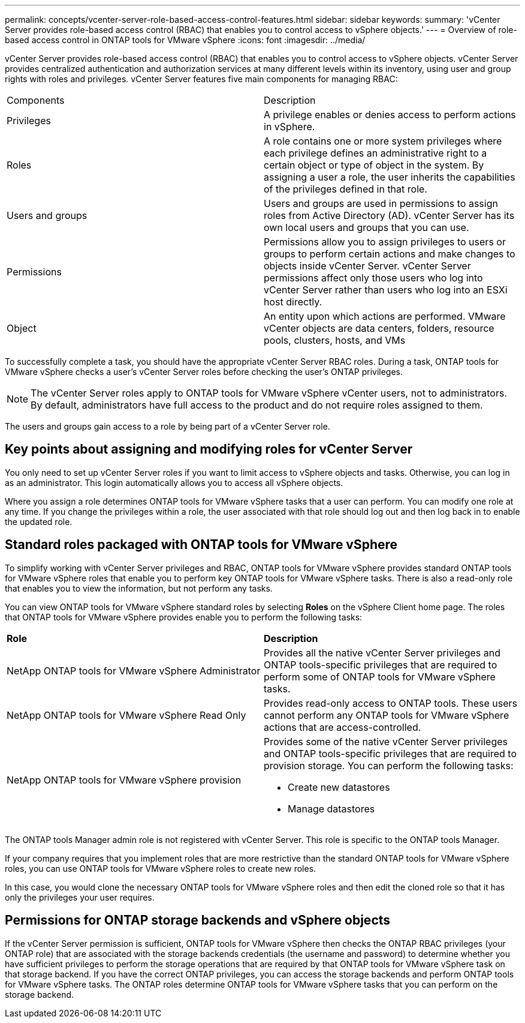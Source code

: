 ---
permalink: concepts/vcenter-server-role-based-access-control-features.html
sidebar: sidebar
keywords:
summary: 'vCenter Server provides role-based access control (RBAC) that enables you to control access to vSphere objects.'
---
= Overview of role-based access control in ONTAP tools for VMware vSphere
:icons: font
:imagesdir: ../media/

[.lead]
vCenter Server provides role-based access control (RBAC) that enables you to control access to vSphere objects. vCenter Server provides centralized authentication and authorization services at many different levels within its inventory, using user and group rights with roles and privileges. vCenter Server features five main components for managing RBAC:

|===
|Components | Description
|Privileges |A privilege enables or denies access to perform actions in vSphere.
|Roles |A role contains one or more system privileges where each privilege defines an administrative right to a certain object or type of object in the system. By assigning a user a role, the user inherits the capabilities of the privileges defined in that role.
|Users and groups |Users and groups are used in permissions to assign roles from Active Directory (AD). vCenter Server has its own local users and groups that you can use.
|Permissions |Permissions allow you to assign privileges to users or groups to perform certain actions and make changes to objects inside vCenter Server. vCenter Server permissions affect only those users who log into vCenter Server rather than users who log into an ESXi host directly.
|Object |An entity upon which actions are performed. VMware vCenter objects are data centers, folders, resource pools, clusters, hosts, and VMs 
|===

To successfully complete a task, you should have the appropriate vCenter Server RBAC roles. During a task, ONTAP tools for VMware vSphere checks a user's vCenter Server roles before checking the user's ONTAP privileges.

NOTE: The vCenter Server roles apply to ONTAP tools for VMware vSphere vCenter users, not to administrators. By default, administrators have full access to the product and do not require roles assigned to them.

The users and groups gain access to a role by being part of a vCenter Server role.

== Key points about assigning and modifying roles for vCenter Server

You only need to set up vCenter Server roles if you want to limit access to vSphere objects and tasks. Otherwise, you can log in as an administrator. This login automatically allows you to access all vSphere objects.

Where you assign a role determines ONTAP tools for VMware vSphere tasks that a user can perform. You can modify one role at any time. 
If you change the privileges within a role, the user associated with that role should log out and then log back in to enable the updated role.

== Standard roles packaged with ONTAP tools for VMware vSphere

To simplify working with vCenter Server privileges and RBAC, ONTAP tools for VMware vSphere provides standard ONTAP tools for VMware vSphere roles that enable you to perform key ONTAP tools for VMware vSphere tasks. There is also a read-only role that enables you to view the information, but not perform any tasks.

You can view ONTAP tools for VMware vSphere standard roles by selecting *Roles* on the vSphere Client home page. The roles that ONTAP tools for VMware vSphere provides enable you to perform the following tasks:

|===
| *Role* | *Description*
|
NetApp ONTAP tools for VMware vSphere Administrator
|
Provides all the native vCenter Server privileges and ONTAP tools-specific privileges that are required to perform some of ONTAP tools for VMware vSphere tasks.
|
NetApp ONTAP tools for VMware vSphere Read Only
|
Provides read-only access to ONTAP tools. These users cannot perform any ONTAP tools for VMware vSphere actions that are access-controlled.
|
NetApp ONTAP tools for VMware vSphere provision
a|
Provides some of the native vCenter Server privileges and ONTAP tools-specific privileges that are required to provision storage. You can perform the following tasks:

* Create new datastores
* Manage datastores

|===

The ONTAP tools Manager admin role is not registered with vCenter Server. This role is specific to the ONTAP tools Manager.

If your company requires that you implement roles that are more restrictive than the standard ONTAP tools for VMware vSphere roles, you can use ONTAP tools for VMware vSphere roles to create new roles.

In this case, you would clone the necessary ONTAP tools for VMware vSphere roles and then edit the cloned role so that it has only the privileges your user requires.

== Permissions for ONTAP storage backends and vSphere objects

If the vCenter Server permission is sufficient, ONTAP tools for VMware vSphere then checks the ONTAP RBAC privileges (your ONTAP role) that are associated with the storage backends credentials (the username and password) to determine whether you have sufficient privileges to perform the storage operations that are required by that ONTAP tools for VMware vSphere task on that storage backend. If you have the correct ONTAP privileges, you can access the
storage backends and perform ONTAP tools for VMware vSphere tasks. The ONTAP roles determine ONTAP tools for VMware vSphere tasks that you can perform on the storage backend.
